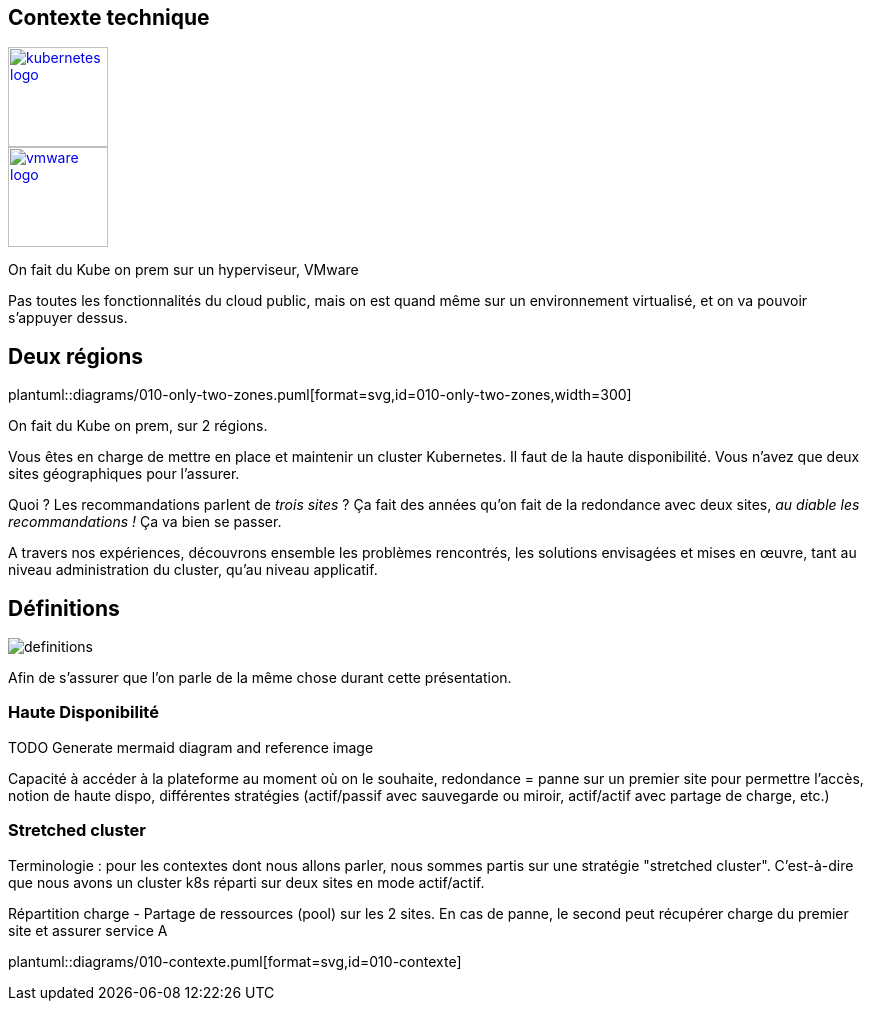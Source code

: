 [.columns.is-vcentered]
== Contexte technique

[.column]
--
[link=https://en.m.wikipedia.org/wiki/File:Kubernetes_logo_without_workmark.svg]
image::kubernetes-logo.svg[width=100]
--

[.column]
--
[link=https://fr.wikipedia.org/wiki/VMware#/media/Fichier:Vmware-by-broadcom.svg]
image::vmware-logo.svg[width=100]
--

[.notes]
****
On fait du Kube on prem sur un hyperviseur, VMware

Pas toutes les fonctionnalités du cloud public, mais on est quand même sur un environnement virtualisé, et on va pouvoir s'appuyer dessus.
****

== Deux régions

[.column]
--
plantuml::diagrams/010-only-two-zones.puml[format=svg,id=010-only-two-zones,width=300]
--

[.notes]
****
On fait du Kube on prem, sur 2 régions.

Vous êtes en charge de mettre en place et maintenir un cluster Kubernetes. Il faut de la haute disponibilité. Vous n’avez que deux sites géographiques pour l’assurer.

Quoi ? Les recommandations parlent de __trois sites__ ?
Ça fait des années qu’on fait de la redondance avec deux sites, __au diable les recommandations !__ Ça va bien se passer.

A travers nos expériences, découvrons ensemble les problèmes rencontrés, les solutions envisagées et mises en œuvre, tant au niveau administration du cluster, qu'au niveau applicatif.
****

[%notitle]
== Définitions

image::definitions.jpg[]

[.notes]
****
Afin de s'assurer que l'on parle de la même chose durant cette présentation.
****

=== Haute Disponibilité

TODO Generate mermaid diagram and reference image

[.notes]
****
Capacité à accéder à la plateforme au moment où on le souhaite, redondance = panne sur un premier site pour permettre l'accès, notion de haute dispo, différentes stratégies (actif/passif avec sauvegarde ou miroir, actif/actif avec partage de charge, etc.)
****

=== Stretched cluster

[.notes]
****
Terminologie : pour les contextes dont nous allons parler, nous sommes partis sur une stratégie "stretched cluster". C'est-à-dire que nous avons un cluster k8s réparti sur deux sites en mode actif/actif.

Répartition charge - Partage de ressources (pool) sur les 2 sites. En cas de panne, le second peut récupérer charge du premier site et assurer service A
****

[.column]
--
plantuml::diagrams/010-contexte.puml[format=svg,id=010-contexte]
--
